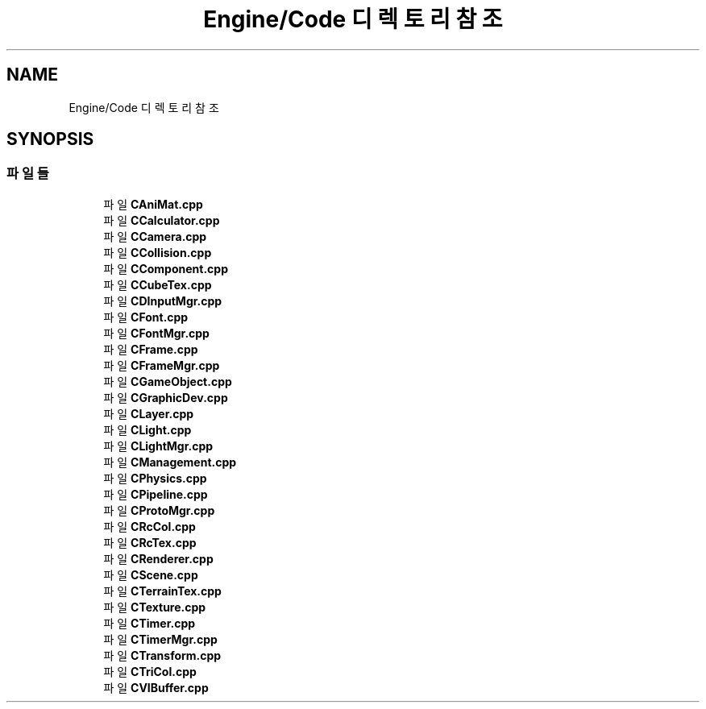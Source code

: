 .TH "Engine/Code 디렉토리 참조" 3 "Version 1.0" "Engine" \" -*- nroff -*-
.ad l
.nh
.SH NAME
Engine/Code 디렉토리 참조
.SH SYNOPSIS
.br
.PP
.SS "파일들"

.in +1c
.ti -1c
.RI "파일 \fBCAniMat\&.cpp\fP"
.br
.ti -1c
.RI "파일 \fBCCalculator\&.cpp\fP"
.br
.ti -1c
.RI "파일 \fBCCamera\&.cpp\fP"
.br
.ti -1c
.RI "파일 \fBCCollision\&.cpp\fP"
.br
.ti -1c
.RI "파일 \fBCComponent\&.cpp\fP"
.br
.ti -1c
.RI "파일 \fBCCubeTex\&.cpp\fP"
.br
.ti -1c
.RI "파일 \fBCDInputMgr\&.cpp\fP"
.br
.ti -1c
.RI "파일 \fBCFont\&.cpp\fP"
.br
.ti -1c
.RI "파일 \fBCFontMgr\&.cpp\fP"
.br
.ti -1c
.RI "파일 \fBCFrame\&.cpp\fP"
.br
.ti -1c
.RI "파일 \fBCFrameMgr\&.cpp\fP"
.br
.ti -1c
.RI "파일 \fBCGameObject\&.cpp\fP"
.br
.ti -1c
.RI "파일 \fBCGraphicDev\&.cpp\fP"
.br
.ti -1c
.RI "파일 \fBCLayer\&.cpp\fP"
.br
.ti -1c
.RI "파일 \fBCLight\&.cpp\fP"
.br
.ti -1c
.RI "파일 \fBCLightMgr\&.cpp\fP"
.br
.ti -1c
.RI "파일 \fBCManagement\&.cpp\fP"
.br
.ti -1c
.RI "파일 \fBCPhysics\&.cpp\fP"
.br
.ti -1c
.RI "파일 \fBCPipeline\&.cpp\fP"
.br
.ti -1c
.RI "파일 \fBCProtoMgr\&.cpp\fP"
.br
.ti -1c
.RI "파일 \fBCRcCol\&.cpp\fP"
.br
.ti -1c
.RI "파일 \fBCRcTex\&.cpp\fP"
.br
.ti -1c
.RI "파일 \fBCRenderer\&.cpp\fP"
.br
.ti -1c
.RI "파일 \fBCScene\&.cpp\fP"
.br
.ti -1c
.RI "파일 \fBCTerrainTex\&.cpp\fP"
.br
.ti -1c
.RI "파일 \fBCTexture\&.cpp\fP"
.br
.ti -1c
.RI "파일 \fBCTimer\&.cpp\fP"
.br
.ti -1c
.RI "파일 \fBCTimerMgr\&.cpp\fP"
.br
.ti -1c
.RI "파일 \fBCTransform\&.cpp\fP"
.br
.ti -1c
.RI "파일 \fBCTriCol\&.cpp\fP"
.br
.ti -1c
.RI "파일 \fBCVIBuffer\&.cpp\fP"
.br
.in -1c
